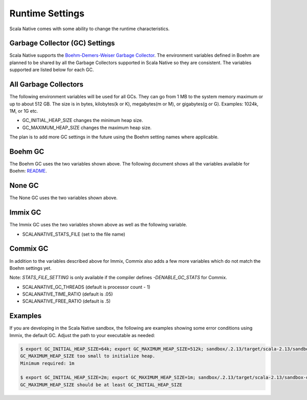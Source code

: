 .. _runtime:

Runtime Settings
================

Scala Native comes with some ability to change the runtime characteristics.

Garbage Collector (GC) Settings
------------------------------------------

Scala Native supports the `Boehm-Demers-Weiser Garbage Collector <https://www.hboehm.info/gc/>`_.
The environment variables defined in Boehm are planned to be shared by all the Garbage
Collectors supported in Scala Native so they are consistent. The variables supported are listed
below for each GC.


All Garbage Collectors
----------------------

The following environment variables will be used for all GCs. They can go from 1 MB to
the system memory maximum or up to about 512 GB. The size is in bytes,
kilobytes(k or K), megabytes(m or M), or gigabytes(g or G). Examples: 1024k, 1M, or 1G etc.

* GC_INITIAL_HEAP_SIZE changes the minimum heap size.
* GC_MAXIMUM_HEAP_SIZE changes the maximum heap size.

The plan is to add more GC settings in the future using the Boehm setting names where applicable.

Boehm GC
--------

The Boehm GC uses the two variables shown above. The following document shows all the variables
available for Boehm: `README <https://github.com/ivmai/bdwgc/blob/master/docs/README.environment>`_.

None GC
-------

The None GC uses the two variables shown above.

Immix GC
--------

The Immix GC uses the two variables shown above as well as the following variable.

* SCALANATIVE_STATS_FILE (set to the file name)

Commix GC
---------

In addition to the variables described above for Immix, Commix
also adds a few more variables which do not match the Boehm settings yet.

Note: `STATS_FILE_SETTING` is only available if the compiler defines
`-DENABLE_GC_STATS` for Commix.

* SCALANATIVE_GC_THREADS (default is processor count - 1)
* SCALANATIVE_TIME_RATIO (default is .05)
* SCALANATIVE_FREE_RATIO (default is .5)

Examples
--------

If you are developing in the Scala Native sandbox, the following are examples
showing some error conditions using Immix, the default GC. Adjust the path to
your executable as needed:

.. code-block:: shell

    $ export GC_INITIAL_HEAP_SIZE=64k; export GC_MAXIMUM_HEAP_SIZE=512k; sandbox/.2.13/target/scala-2.13/sandbox-out
    GC_MAXIMUM_HEAP_SIZE too small to initialize heap.
    Minimum required: 1m

    $ export GC_INITIAL_HEAP_SIZE=2m; export GC_MAXIMUM_HEAP_SIZE=1m; sandbox/.2.13/target/scala-2.13/sandbox-out
    GC_MAXIMUM_HEAP_SIZE should be at least GC_INITIAL_HEAP_SIZE


